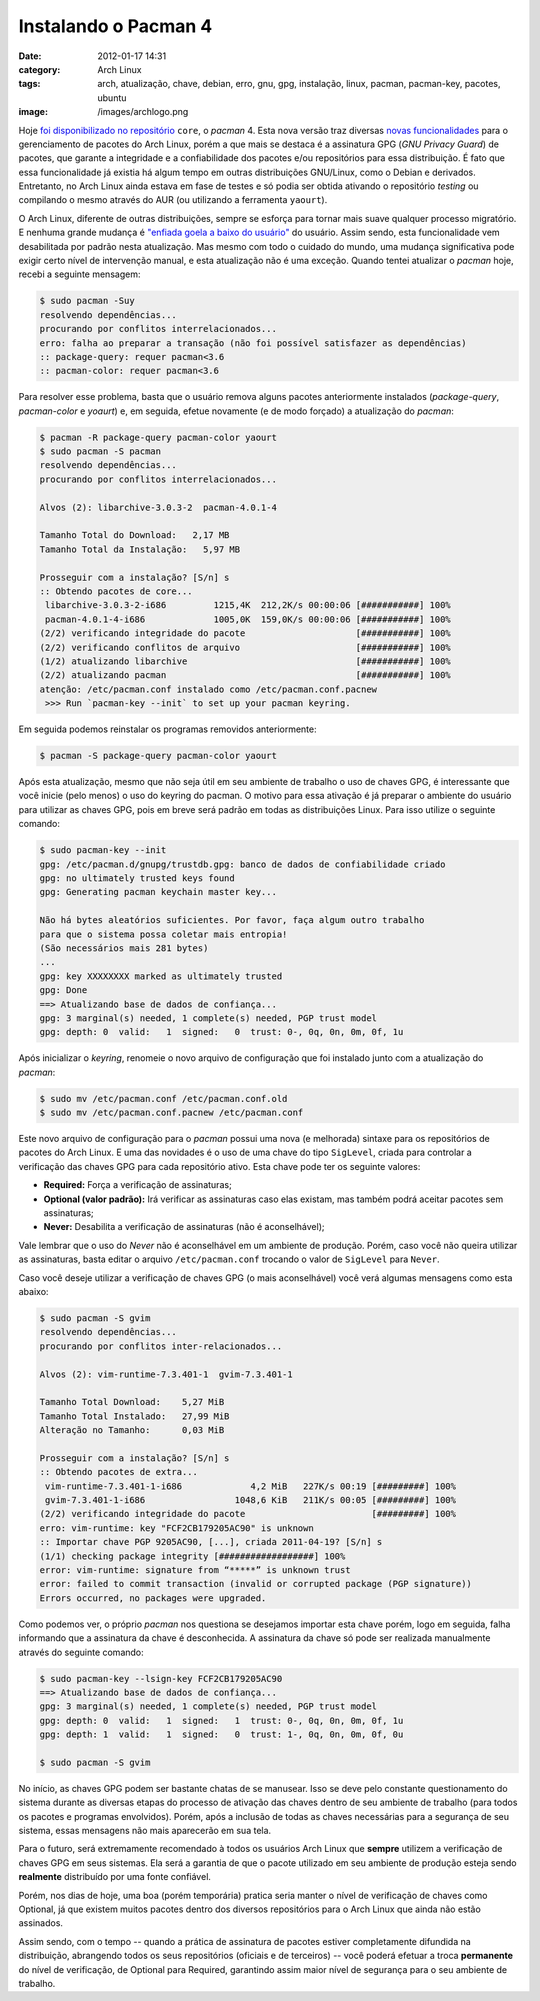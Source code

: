 Instalando o Pacman 4
#####################
:date: 2012-01-17 14:31
:category: Arch Linux
:tags: arch, atualização, chave, debian, erro, gnu, gpg, instalação, linux, pacman, pacman-key, pacotes, ubuntu
:image: /images/archlogo.png

Hoje `foi disponibilizado no repositório`_ ``core``, o *pacman* 4. Esta
nova versão traz diversas `novas funcionalidades`_ para o gerenciamento
de pacotes do Arch Linux, porém a que mais se destaca é a assinatura GPG
(*GNU Privacy Guard*) de pacotes, que garante a integridade e a
confiabilidade dos pacotes e/ou repositórios para essa distribuição. É
fato que essa funcionalidade já existia há algum tempo em outras
distribuições GNU/Linux, como o Debian e derivados. Entretanto, no Arch
Linux ainda estava em fase de testes e só podia ser obtida ativando o
repositório *testing* ou compilando o mesmo através do AUR (ou
utilizando a ferramenta ``yaourt``).

.. image:: {filename}/images/pacman.png
	:align: center
	:target: {filename}/images/pacman.png
	:alt: Pacman

O Arch Linux, diferente de outras distribuições, sempre se esforça para
tornar mais suave qualquer processo migratório. E nenhuma grande mudança
é `"enfiada goela a baixo do usuário"`_ do usuário. Assim sendo, esta
funcionalidade vem desabilitada por padrão nesta atualização. Mas mesmo
com todo o cuidado do mundo, uma mudança significativa pode exigir certo
nível de intervenção manual, e esta atualização não é uma exceção.
Quando tentei atualizar o *pacman* hoje, recebi a seguinte mensagem:

.. more

.. code-block:: bash

    $ sudo pacman -Suy
    resolvendo dependências...
    procurando por conflitos interrelacionados...
    erro: falha ao preparar a transação (não foi possível satisfazer as dependências)
    :: package-query: requer pacman<3.6
    :: pacman-color: requer pacman<3.6

Para resolver esse problema, basta que o usuário remova alguns pacotes
anteriormente instalados (*package-query*, *pacman-color* e *yoaurt*) e,
em seguida, efetue novamente (e de modo forçado) a atualização do
*pacman*:

.. code-block:: bash

    $ pacman -R package-query pacman-color yaourt
    $ sudo pacman -S pacman
    resolvendo dependências...
    procurando por conflitos interrelacionados...

    Alvos (2): libarchive-3.0.3-2  pacman-4.0.1-4

    Tamanho Total do Download:   2,17 MB
    Tamanho Total da Instalação:   5,97 MB

    Prosseguir com a instalação? [S/n] s
    :: Obtendo pacotes de core...
     libarchive-3.0.3-2-i686         1215,4K  212,2K/s 00:00:06 [###########] 100%
     pacman-4.0.1-4-i686             1005,0K  159,0K/s 00:00:06 [###########] 100%
    (2/2) verificando integridade do pacote                     [###########] 100%
    (2/2) verificando conflitos de arquivo                      [###########] 100%
    (1/2) atualizando libarchive                                [###########] 100%
    (2/2) atualizando pacman                                    [###########] 100%
    atenção: /etc/pacman.conf instalado como /etc/pacman.conf.pacnew
     >>> Run `pacman-key --init` to set up your pacman keyring.

Em seguida podemos reinstalar os programas removidos anteriormente:

.. code-block:: bash

    $ pacman -S package-query pacman-color yaourt

Após esta atualização, mesmo que não seja útil em seu ambiente de
trabalho o uso de chaves GPG, é interessante que você inicie (pelo
menos) o uso do keyring do pacman. O motivo para essa ativação é já
preparar o ambiente do usuário para utilizar as chaves GPG, pois em
breve será padrão em todas as distribuições Linux. Para isso utilize o
seguinte comando:

.. code-block:: bash

    $ sudo pacman-key --init
    gpg: /etc/pacman.d/gnupg/trustdb.gpg: banco de dados de confiabilidade criado
    gpg: no ultimately trusted keys found
    gpg: Generating pacman keychain master key...

    Não há bytes aleatórios suficientes. Por favor, faça algum outro trabalho
    para que o sistema possa coletar mais entropia!
    (São necessários mais 281 bytes)
    ...
    gpg: key XXXXXXXX marked as ultimately trusted
    gpg: Done
    ==> Atualizando base de dados de confiança...
    gpg: 3 marginal(s) needed, 1 complete(s) needed, PGP trust model
    gpg: depth: 0  valid:   1  signed:   0  trust: 0-, 0q, 0n, 0m, 0f, 1u

Após inicializar o *keyring*, renomeie o novo arquivo de configuração
que foi instalado junto com a atualização do *pacman*:

.. code-block:: bash

    $ sudo mv /etc/pacman.conf /etc/pacman.conf.old
    $ sudo mv /etc/pacman.conf.pacnew /etc/pacman.conf

.. raw:: html

   <div class="alert alert-info">Durante esse processo de atualização do pacman, vale ressaltar que, se você utilizava repositórios de terceiros, terá que incluí-los novamente de forma manual.</div>

Este novo arquivo de configuração para o *pacman* possui uma nova (e
melhorada) sintaxe para os repositórios de pacotes do Arch Linux. E uma
das novidades é o uso de uma chave do tipo ``SigLevel``, criada para
controlar a verificação das chaves GPG para cada repositório ativo. Esta
chave pode ter os seguinte valores:

-  **Required:** Força a verificação de assinaturas;
-  **Optional (valor padrão):** Irá verificar as assinaturas caso elas
   existam, mas também podrá aceitar pacotes sem assinaturas;
-  **Never:** Desabilita a verificação de assinaturas (não é
   aconselhável);

Vale lembrar que o uso do *Never* não é aconselhável em um ambiente de
produção. Porém, caso você não queira utilizar as assinaturas, basta
editar o arquivo ``/etc/pacman.conf`` trocando o valor de ``SigLevel``
para ``Never``.

Caso você deseje utilizar a verificação de chaves GPG (o mais
aconselhável) você verá algumas mensagens como esta abaixo:

.. code-block:: bash

    $ sudo pacman -S gvim
    resolvendo dependências...
    procurando por conflitos inter-relacionados...

    Alvos (2): vim-runtime-7.3.401-1  gvim-7.3.401-1

    Tamanho Total Download:    5,27 MiB
    Tamanho Total Instalado:   27,99 MiB
    Alteração no Tamanho:      0,03 MiB

    Prosseguir com a instalação? [S/n] s
    :: Obtendo pacotes de extra...
     vim-runtime-7.3.401-1-i686             4,2 MiB   227K/s 00:19 [#########] 100%
     gvim-7.3.401-1-i686                 1048,6 KiB   211K/s 00:05 [#########] 100%
    (2/2) verificando integridade do pacote                        [#########] 100%
    erro: vim-runtime: key "FCF2CB179205AC90" is unknown
    :: Importar chave PGP 9205AC90, [...], criada 2011-04-19? [S/n] s
    (1/1) checking package integrity [##################] 100%
    error: vim-runtime: signature from “*****” is unknown trust
    error: failed to commit transaction (invalid or corrupted package (PGP signature))
    Errors occurred, no packages were upgraded.

Como podemos ver, o próprio *pacman* nos questiona se desejamos importar
esta chave porém, logo em seguida, falha informando que a assinatura da
chave é desconhecida. A assinatura da chave só pode ser realizada
manualmente através do seguinte comando:

.. code-block:: bash

    $ sudo pacman-key --lsign-key FCF2CB179205AC90
    ==> Atualizando base de dados de confiança...
    gpg: 3 marginal(s) needed, 1 complete(s) needed, PGP trust model
    gpg: depth: 0  valid:   1  signed:   1  trust: 0-, 0q, 0n, 0m, 0f, 1u
    gpg: depth: 1  valid:   1  signed:   0  trust: 1-, 0q, 0n, 0m, 0f, 0u

    $ sudo pacman -S gvim

No início, as chaves GPG podem ser bastante chatas de se manusear. Isso
se deve pelo constante questionamento do sistema durante as diversas
etapas do processo de ativação das chaves dentro de seu ambiente de
trabalho (para todos os pacotes e programas envolvidos). Porém, após a
inclusão de todas as chaves necessárias para a segurança de seu sistema,
essas mensagens não mais aparecerão em sua tela.

Para o futuro, será extremamente recomendado à todos os usuários Arch
Linux que **sempre** utilizem a verificação de chaves GPG em seus
sistemas. Ela será a garantia de que o pacote utilizado em seu ambiente
de produção esteja sendo **realmente** distribuído por uma fonte
confiável.

Porém, nos dias de hoje, uma boa (porém temporária) pratica seria manter
o nível de verificação de chaves como Optional, já que existem muitos
pacotes dentro dos diversos repositórios para o Arch Linux que ainda não
estão assinados.

Assim sendo, com o tempo -- quando a prática de assinatura de pacotes
estiver completamente difundida na distribuição, abrangendo todos os
seus repositórios (oficiais e de terceiros) -- você poderá efetuar a
troca **permanente** do nível de verificação, de Optional para Required,
garantindo assim maior nível de segurança para o seu ambiente de
trabalho.

.. _foi disponibilizado no repositório: http://archlinux-br.org/noticias/178/
.. _novas funcionalidades: http://projects.archlinux.org/pacman.git/tree/NEWS
.. _"enfiada goela a baixo do usuário": http://unity.ubuntu.com/
